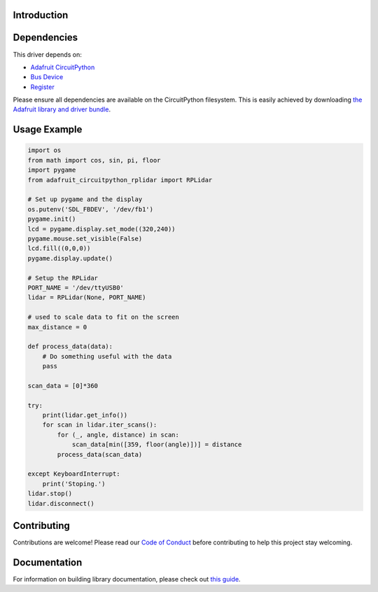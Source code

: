 Introduction
============

.. image:: https://readthedocs.org/projects/adafruit-circuitpython-circuitpython-rplidar/badge/?version=latest
    :target: https://circuitpython.readthedocs.io/projects/rplidar/en/latest/
    :alt: Documentation Status

.. image:: https://img.shields.io/discord/327254708534116352.svg
    :target: https://discord.gg/nBQh6qu
    :alt: Discord

.. image:: https://travis-ci.com/adafruit/Adafruit_circuitpython_CircuitPython_RPLIDAR.svg?branch=master
    :target: https://travis-ci.com/adafruit/Adafruit_circuitpython_CircuitPython_RPLIDAR
    :alt: Build Status

.. Provide a convienent interface to the Slamtec RPLidar.

Dependencies
=============
This driver depends on:

* `Adafruit CircuitPython <https://github.com/adafruit/circuitpython>`_
* `Bus Device <https://github.com/adafruit/Adafruit_CircuitPython_BusDevice>`_
* `Register <https://github.com/adafruit/Adafruit_CircuitPython_Register>`_

Please ensure all dependencies are available on the CircuitPython filesystem.
This is easily achieved by downloading
`the Adafruit library and driver bundle <https://github.com/adafruit/Adafruit_CircuitPython_Bundle>`_.

Usage Example
=============

.. code-block:: python

    import os
    from math import cos, sin, pi, floor
    import pygame
    from adafruit_circuitpython_rplidar import RPLidar

    # Set up pygame and the display
    os.putenv('SDL_FBDEV', '/dev/fb1')
    pygame.init()
    lcd = pygame.display.set_mode((320,240))
    pygame.mouse.set_visible(False)
    lcd.fill((0,0,0))
    pygame.display.update()

    # Setup the RPLidar
    PORT_NAME = '/dev/ttyUSB0'
    lidar = RPLidar(None, PORT_NAME)

    # used to scale data to fit on the screen
    max_distance = 0

    def process_data(data):
        # Do something useful with the data
        pass

    scan_data = [0]*360

    try:
        print(lidar.get_info())
        for scan in lidar.iter_scans():
            for (_, angle, distance) in scan:
                scan_data[min([359, floor(angle)])] = distance
            process_data(scan_data)

    except KeyboardInterrupt:
        print('Stoping.')
    lidar.stop()
    lidar.disconnect()


Contributing
============

Contributions are welcome! Please read our `Code of Conduct
<https://github.com/adafruit/Adafruit_circuitpython_CircuitPython_RPLIDAR/blob/master/CODE_OF_CONDUCT.md>`_
before contributing to help this project stay welcoming.

Documentation
=============

For information on building library documentation, please check out `this guide <https://learn.adafruit.com/creating-and-sharing-a-circuitpython-library/sharing-our-docs-on-readthedocs#sphinx-5-1>`_.
